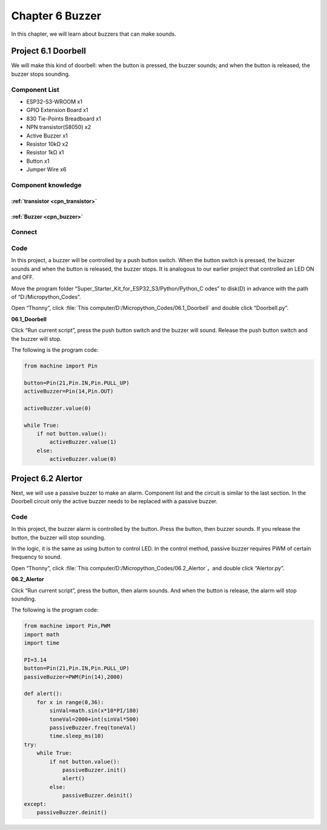 Chapter 6 Buzzer
=========================
In this chapter, we will learn about buzzers that can make sounds.

Project 6.1 Doorbell
----------------------
We will make this kind of doorbell: when the button is pressed, the buzzer sounds; 
and when the button is released, the buzzer stops sounding.

Component List
^^^^^^^^^^^^^^^
- ESP32-S3-WROOM x1
- GPIO Extension Board x1
- 830 Tie-Points Breadboard x1
- NPN transistor(S8050) x2
- Active Buzzer x1
- Resistor 10kΩ x2
- Resistor 1kΩ  x1
- Button x1
- Jumper Wire x6

Component knowledge
^^^^^^^^^^^^^^^^^^^^
:ref:`transistor <cpn_transistor>`
"""""""""""""""""""""""""""""""""""

:ref:`Buzzer <cpn_buzzer>`
"""""""""""""""""""""""""""

Connect
^^^^^^^^^

.. image:: img/connect/6.png

Code
^^^^^^^
In this project, a buzzer will be controlled by a push button switch. When the 
button switch is pressed, the buzzer sounds and when the button is released, the 
buzzer stops. It is analogous to our earlier project that controlled an LED ON 
and OFF.

Move the program folder “Super_Starter_Kit_for_ESP32_S3/Python/Python_C
odes” to disk(D) in advance with the path of “D:/Micropython_Codes”.

Open “Thonny”, click :file:`This computer/D:/Micropython_Codes/06.1_Doorbell` and double click “Doorbell.py”.

**06.1_Doorbell**

.. image:: img/software/6.1.png

Click “Run current script”, press the push button switch and the buzzer will sound. 
Release the push button switch and the buzzer will stop.

.. image:: img/phenomenon/6.1.png

The following is the program code:

.. code-block:: python

    from machine import Pin

    button=Pin(21,Pin.IN,Pin.PULL_UP)
    activeBuzzer=Pin(14,Pin.OUT)

    activeBuzzer.value(0)

    while True:
        if not button.value():
            activeBuzzer.value(1)
        else:
            activeBuzzer.value(0)

Project 6.2 Alertor
----------------------
Next, we will use a passive buzzer to make an alarm. Component list and the circuit 
is similar to the last section. In the Doorbell circuit only the active buzzer 
needs to be replaced with a passive buzzer.

Code
^^^^^^^
In this project, the buzzer alarm is controlled by the button. Press the button, 
then buzzer sounds. If you release the button, the buzzer will stop sounding. 

In the logic, it is the same as using button to control LED. In the control 
method, passive buzzer requires PWM of certain frequency to sound.

Open “Thonny”, click :file:`This computer/D:/Micropython_Codes/06.2_Alertor`，and double click “Alertor.py”.

**06.2_Alertor**

.. image:: img/software/6.2.png

Click “Run current script”, press the button, then alarm sounds. And when the 
button is release, the alarm will stop sounding.

.. image:: img/phenomenon/6.1.png

The following is the program code:

.. code-block:: python

    from machine import Pin,PWM
    import math
    import time

    PI=3.14
    button=Pin(21,Pin.IN,Pin.PULL_UP)
    passiveBuzzer=PWM(Pin(14),2000)

    def alert():
        for x in range(0,36):
            sinVal=math.sin(x*10*PI/180)
            toneVal=2000+int(sinVal*500)
            passiveBuzzer.freq(toneVal)
            time.sleep_ms(10)
    try:
        while True:
            if not button.value():
                passiveBuzzer.init()
                alert()   
            else:
                passiveBuzzer.deinit()
    except:
        passiveBuzzer.deinit()







